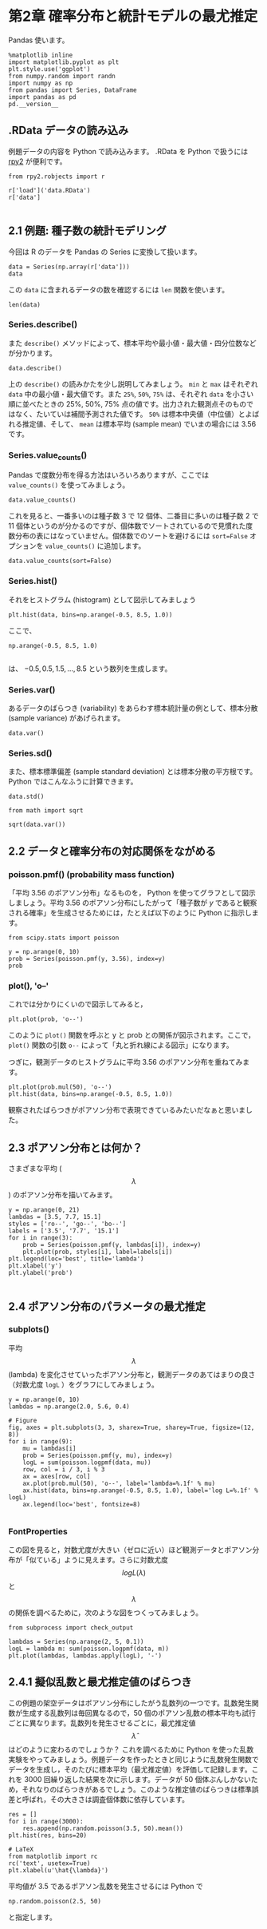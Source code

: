 #+OPTIONS: num:nil

* 第2章 確率分布と統計モデルの最尤推定
  :PROPERTIES:
  :header-args:ipython: :session mysession :exports both
  :END:

Pandas 使います。

#+begin_src ipython
  %matplotlib inline
  import matplotlib.pyplot as plt
  plt.style.use('ggplot')
  from numpy.random import randn
  import numpy as np
  from pandas import Series, DataFrame
  import pandas as pd
  pd.__version__
#+end_src

#+RESULTS:
: u'0.17.0'


** .RData データの読み込み

例題データの内容を Python で読み込みます。 .RData を Python で扱うには [[http://rpy.sourceforge.net/][rpy2]] が便利です。

#+BEGIN_SRC ipython
  from rpy2.robjects import r

  r['load']('data.RData')
  r['data']

#+END_SRC

#+RESULTS:
: <FloatVector - Python:0x11cbc0dd0 / R:0x11bdd39f0>
: [2.000000, 2.000000, 4.000000, ..., 3.000000, 2.000000, 3.000000]


** 2.1 例題: 種子数の統計モデリング

今回は R のデータを Pandas の Series に変換して扱います。

#+BEGIN_SRC ipython
  data = Series(np.array(r['data']))
  data
#+END_SRC

#+RESULTS:
#+begin_example
0     2
1     2
2     4
3     6
4     4
5     5
6     2
7     3
8     1
9     2
10    0
11    4
12    3
13    3
14    3
15    3
16    4
17    2
18    7
19    2
20    4
21    3
22    3
23    3
24    4
25    3
26    7
27    5
28    3
29    1
30    7
31    6
32    4
33    6
34    5
35    2
36    4
37    7
38    2
39    2
40    6
41    2
42    4
43    5
44    4
45    5
46    1
47    3
48    2
49    3
dtype: float64
#+end_example


この ~data~ に含まれるデータの数を確認するには ~len~ 関数を使います。

#+BEGIN_SRC ipython
  len(data)
#+END_SRC

#+RESULTS:
: 50

*** Series.describe()

また ~describe()~ メソッドによって、標本平均や最小値・最大値・四分位数などが分かります。

#+BEGIN_SRC ipython
  data.describe()
#+END_SRC

#+RESULTS:
: count    50.00000
: mean      3.56000
: std       1.72804
: min       0.00000
: 25%       2.00000
: 50%       3.00000
: 75%       4.75000
: max       7.00000
: dtype: float64

上の ~describe()~ の読みかたを少し説明してみましょう。 ~min~ と ~max~ はそれぞれ ~data~ 中の最小値・最大値です。また ~25%~, ~50%~, ~75%~ は、それぞれ ~data~ を小さい順に並べたときの 25%, 50%, 75% 点の値です。出力された観測点そのものではなく、たいていは補間予測された値です。 ~50%~ は標本中央値（中位値）とよばれる推定値、そして、 ~mean~ は標本平均 (sample mean) でいまの場合には 3.56 です。

*** Series.value_counts()

Pandas で度数分布を得る方法はいろいろありますが、ここでは ~value_counts()~ を使ってみましょう。

#+BEGIN_SRC ipython
  data.value_counts()
#+END_SRC

#+RESULTS:
: 3    12
: 2    11
: 4    10
: 5     5
: 7     4
: 6     4
: 1     3
: 0     1
: dtype: int64

これを見ると、一番多いのは種子数 3 で 12 個体、二番目に多いのは種子数 2 で 11 個体というのが分かるのですが、個体数でソートされているので見慣れた度数分布の表にはなっていません。個体数でのソートを避けるには ~sort=False~ オプションを ~value_counts()~ に追加します。

#+BEGIN_SRC ipython
  data.value_counts(sort=False)
#+END_SRC

#+RESULTS:
: 0     1
: 1     3
: 2    11
: 3    12
: 4    10
: 5     5
: 6     4
: 7     4
: dtype: int64

*** Series.hist()

それをヒストグラム (histogram) として図示してみましょう

#+BEGIN_SRC ipython :file ./figs/fig_2-2.png
  plt.hist(data, bins=np.arange(-0.5, 8.5, 1.0))
#+END_SRC
#+RESULTS:
[[file:./figs/fig_2-2.png]]

ここで、

#+BEGIN_EXAMPLE
  np.arange(-0.5, 8.5, 1.0)

#+END_EXAMPLE

は、 ${-0.5, 0.5, 1.5, ..., 8.5}$ という数列を生成します。

*** Series.var()

あるデータのばらつき (variability) をあらわす標本統計量の例として、標本分散 (sample variance) があげられます。

#+BEGIN_SRC ipython
  data.var()
#+END_SRC

#+RESULTS:
: 2.986122448979592

*** Series.sd()

また、標本標準偏差 (sample standard deviation) とは標本分散の平方根です。 Python ではこんなふうに計算できます。

#+BEGIN_SRC ipython
  data.std()
#+END_SRC

#+RESULTS:
: 1.728040060004279

#+BEGIN_SRC ipython
  from math import sqrt

  sqrt(data.var())
#+END_SRC

#+RESULTS:
: 1.728040060004279


** 2.2 データと確率分布の対応関係をながめる

*** poisson.pmf() (probability mass function)

「平均 3.56 のポアソン分布」なるものを， Python を使ってグラフとして図示しましょう。平均 3.56 のポアソン分布にしたがって「種子数が $y$ であると観察される確率」を生成させるためには，たとえば以下のように Python に指示します。

#+BEGIN_SRC ipython
  from scipy.stats import poisson

  y = np.arange(0, 10)
  prob = Series(poisson.pmf(y, 3.56), index=y)
  prob
#+END_SRC

#+RESULTS:
#+begin_example
0    0.028439
1    0.101242
2    0.180211
3    0.213851
4    0.190327
5    0.135513
6    0.080404
7    0.040891
8    0.018197
9    0.007198
dtype: float64
#+end_example


*** plot(), 'o--'


これでは分かりにくいので図示してみると，

#+BEGIN_SRC ipython :file ./figs/fig_2-3.png
  plt.plot(prob, 'o--')
#+END_SRC

#+RESULTS:
[[file:./figs/fig_2-3.png]]


このように ~plot()~ 関数を呼ぶと y と prob との関係が図示されます。ここで， ~plot()~ 関数の引数 ~o--~ によって「丸と折れ線による図示」になります。

つぎに，観測データのヒストグラムに平均 3.56 のポアソン分布を重ねてみます。

#+BEGIN_SRC ipython :file ./figs/fig_2-5.png
  plt.plot(prob.mul(50), 'o--')
  plt.hist(data, bins=np.arange(-0.5, 8.5, 1.0))
#+END_SRC

#+RESULTS:
[[file:./figs/fig_2-5.png]]


観察されたばらつきがポアソン分布で表現できているみたいだなぁと思いました。


** 2.3 ポアソン分布とは何か？


さまざまな平均 ($$\lambda$$) のポアソン分布を描いてみます。

#+BEGIN_SRC ipython :file ./figs/fig_2-6.png
  y = np.arange(0, 21)
  lambdas = [3.5, 7.7, 15.1]
  styles = ['ro--', 'go--', 'bo--']
  labels = ['3.5', '7.7', '15.1']
  for i in range(3):
      prob = Series(poisson.pmf(y, lambdas[i]), index=y)
      plt.plot(prob, styles[i], label=labels[i])
  plt.legend(loc='best', title='lambda')
  plt.xlabel('y')
  plt.ylabel('prob')

#+END_SRC

#+RESULTS:
[[file:./figs/fig_2-6.png]]



** 2.4 ポアソン分布のパラメータの最尤推定
*** subplots()
平均 $$\lambda$$ (lambda) を変化させていったポアソン分布と，観測データのあてはまりの良さ（対数尤度 ~logL~ ）をグラフにしてみましょう。

#+BEGIN_SRC ipython :file ./figs/fig_2-7.png
  y = np.arange(0, 10)
  lambdas = np.arange(2.0, 5.6, 0.4)

  # Figure
  fig, axes = plt.subplots(3, 3, sharex=True, sharey=True, figsize=(12, 8))
  for i in range(9):
      mu = lambdas[i]
      prob = Series(poisson.pmf(y, mu), index=y)
      logL = sum(poisson.logpmf(data, mu))
      row, col = i / 3, i % 3
      ax = axes[row, col]
      ax.plot(prob.mul(50), 'o--', label='lambda=%.1f' % mu)
      ax.hist(data, bins=np.arange(-0.5, 8.5, 1.0), label='log L=%.1f' % logL)
      ax.legend(loc='best', fontsize=8)

#+END_SRC

#+RESULTS:
[[file:./figs/fig_2-7.png]]


*** FontProperties

この図を見ると，対数尤度が大きい（ゼロに近い）ほど観測データとポアソン分布が「似ている」ように見えます。さらに対数尤度 $$ log L(\lambda) $$ と $$ \lambda $$ の関係を調べるために，次のような図をつくってみましょう。

#+BEGIN_SRC ipython :file ./figs/fig_2-8.png
  from subprocess import check_output

  lambdas = Series(np.arange(2, 5, 0.1))
  logL = lambda m: sum(poisson.logpmf(data, m))
  plt.plot(lambdas, lambdas.apply(logL), '-')
#+END_SRC

#+RESULTS:
[[file:./figs/fig_2-8.png]]


** 2.4.1 擬似乱数と最尤推定値のばらつき

この例題の架空データはポアソン分布にしたがう乱数列の一つです。乱数発生関数が生成する乱数列は毎回異なるので，50 個のポアソン乱数の標本平均も試行ごとに異なります。乱数列を発生させるごとに，最尤推定値 $$ \hat{\lambda} $$ はどのように変わるのでしょうか？ これを調べるために Python を使った乱数実験をやってみましょう。例題データを作ったときと同じように乱数発生関数でデータを生成し，そのたびに標本平均（最尤推定値）を評価して記録します。これを 3000 回繰り返した結果を次に示します。データが 50 個体ぶんしかないため，それなりのばらつきがあるでしょう。このような推定値のばらつきは標準誤差と呼ばれ，その大きさは調査個体数に依存しています。

#+BEGIN_SRC ipython :file ./figs/fig_2-9.png
  res = []
  for i in range(3000):
      res.append(np.random.poisson(3.5, 50).mean())
  plt.hist(res, bins=20)

  # LaTeX
  from matplotlib import rc
  rc('text', usetex=True)
  plt.xlabel(u'\hat{\lambda}')
#+END_SRC

#+RESULTS:
[[file:./figs/fig_2-9.png]]


平均値が 3.5 であるポアソン乱数を発生させるには Python で

#+BEGIN_SRC ipython
  np.random.poisson(2.5, 50)
#+END_SRC

#+RESULTS:
: array([2, 5, 2, 3, 1, 1, 7, 5, 3, 2, 4, 3, 4, 2, 1, 2, 4, 2, 2, 4, 2, 2, 1,
:        5, 0, 2, 0, 1, 1, 3, 3, 1, 2, 3, 1, 3, 2, 2, 1, 2, 3, 0, 2, 1, 2, 1,
:        2, 2, 2, 1])

と指定します。

